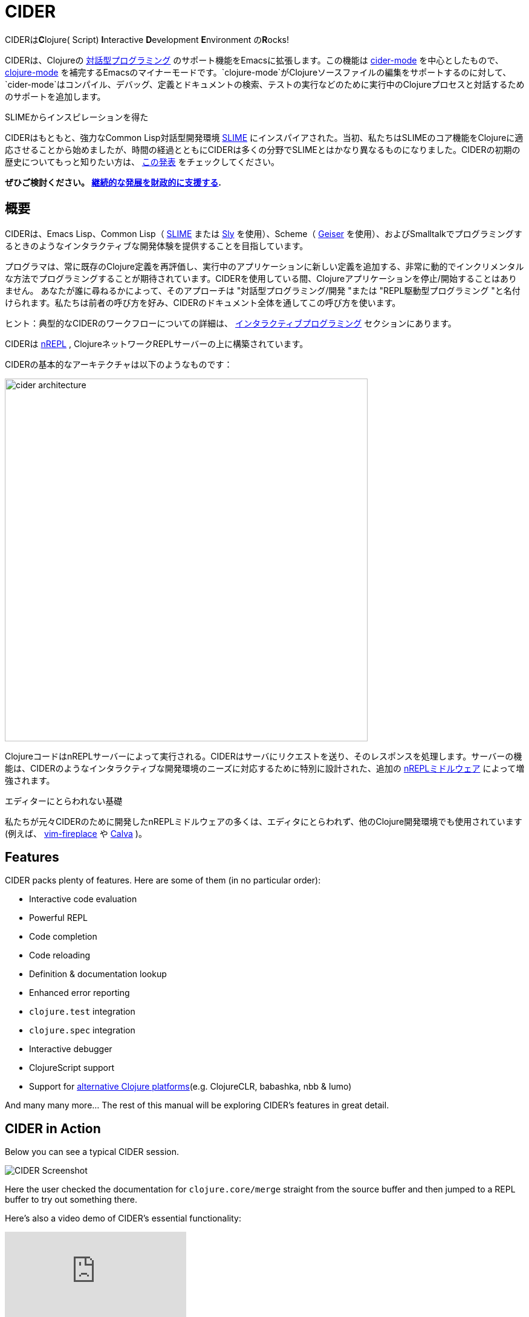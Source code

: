 = CIDER

CIDERは**C**lojure( Script) **I**nteractive **D**evelopment **E**nvironment の**R**ocks! 

CIDERは、Clojureの xref:usage/interactive_programming.adoc[対話型プログラミング] のサポート機能をEmacsに拡張します。この機能は xref:usage/cider_mode.adoc[cider-mode] を中心としたもので、 https://github.com/clojure-emacs/clojure-mode[clojure-mode] を補完するEmacsのマイナーモードです。`clojure-mode`がClojureソースファイルの編集をサポートするのに対して、`cider-mode`はコンパイル、デバッグ、定義とドキュメントの検索、テストの実行などのために実行中のClojureプロセスと対話するためのサポートを追加します。

.SLIMEからインスピレーションを得た
****
CIDERはもともと、強力なCommon Lisp対話型開発環境 https://github.com/slime/slime[SLIME] にインスパイアされた。当初、私たちはSLIMEのコア機能をClojureに適応させることから始めましたが、時間の経過とともにCIDERは多くの分野でSLIMEとはかなり異なるものになりました。CIDERの初期の歴史についてもっと知りたい方は、 https://www.youtube.com/watch?v=4X-1fJm25Ww&list=PLZdCLR02grLoc322bYirANEso3mmzvCiI&index=6[この発表] をチェックしてください。
****

*ぜひご検討ください。
xref:contributing/funding.adoc[継続的な発展を財政的に支援する].*

== 概要

CIDERは、Emacs Lisp、Common Lisp（ https://github.com/slime/slime[SLIME] または https://github.com/joaotavora/sly[Sly] を使用）、Scheme（ https://github.com/jaor/geiser[Geiser] を使用）、およびSmalltalkでプログラミングするときのようなインタラクティブな開発体験を提供することを目指しています。

プログラマは、常に既存のClojure定義を再評価し、実行中のアプリケーションに新しい定義を追加する、非常に動的でインクリメンタルな方法でプログラミングすることが期待されています。CIDERを使用している間、Clojureアプリケーションを停止/開始することはありません。 あなたが誰に尋ねるかによって、そのアプローチは "対話型プログラミング/開発 "または "REPL駆動型プログラミング "と名付けられます。私たちは前者の呼び方を好み、CIDERのドキュメント全体を通してこの呼び方を使います。

ヒント：典型的なCIDERのワークフローについての詳細は、 xref:usage/interactive_programming.adoc[インタラクティブプログラミング] セクションにあります。

CIDERは https://github.com/nrepl/nrepl[nREPL] , ClojureネットワークREPLサーバーの上に構築されています。

CIDERの基本的なアーキテクチャは以下のようなものです：

image::images/cider_architecture.png[,600]

ClojureコードはnREPLサーバーによって実行される。CIDERはサーバにリクエストを送り、そのレスポンスを処理します。サーバーの機能は、CIDERのようなインタラクティブな開発環境のニーズに対応するために特別に設計された、追加の https://github.com/clojure-emacs/cider-nrepl[nREPLミドルウェア] によって増強されます。

.エディターにとらわれない基礎
****
私たちが元々CIDERのために開発したnREPLミドルウェアの多くは、エディタにとらわれず、他のClojure開発環境でも使用されています(例えば、 https://github.com/tpope/vim-fireplace[vim-fireplace] や https://github.com/BetterThanTomorrow/calva[Calva] )。
****

== Features

CIDER packs plenty of features. Here are some of them (in no particular order):

* Interactive code evaluation
* Powerful REPL
* Code completion
* Code reloading
* Definition & documentation lookup
* Enhanced error reporting
* `clojure.test` integration
* `clojure.spec` integration
* Interactive debugger
* ClojureScript support
* Support for xref:platforms/overview.adoc[alternative Clojure platforms](e.g. ClojureCLR, babashka, nbb & lumo)

And many many more... The rest of this manual will be exploring CIDER's features in great detail.

== CIDER in Action

Below you can see a typical CIDER session.

image::images/cider-overview.png[CIDER Screenshot]

Here the user checked the documentation for `clojure.core/merge` straight from the source buffer and then jumped to a REPL buffer to try out something there.

Here's also a video demo of CIDER's essential functionality:

video::aYA4AAjLfT0[youtube]

You can find several other demo videos on the xref:additional_resources.adoc[Additional Resources] page.

== What's Next?

So, what to do next? While you can peruse the documentation in whatever way you’d like, here are a few recommendations:

* xref:basics/installation.adoc[Install] CIDER and get it xref:basics/up_and_running.adoc[up and running]
* Get familiar with xref:usage/interactive_programming.adoc[interactive programming] and xref:usage/cider_mode.adoc[cider-mode]
* xref:config/basic_config.adoc[Configure] CIDER to your liking
* Explore the xref:additional_packages.adoc[additional packages] that can make you more productive
